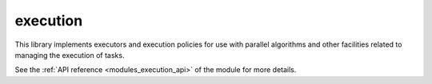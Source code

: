 ..
    Copyright (c) 2019 The STE||AR-Group

    SPDX-License-Identifier: BSL-1.0
    Distributed under the Boost Software License, Version 1.0. (See accompanying
    file LICENSE_1_0.txt or copy at http://www.boost.org/LICENSE_1_0.txt)

.. _modules_execution:

=========
execution
=========

This library implements executors and execution policies for use with parallel
algorithms and other facilities related to managing the execution of tasks.

See the :ref:`API reference <modules_execution_api>` of the module for more
details.
